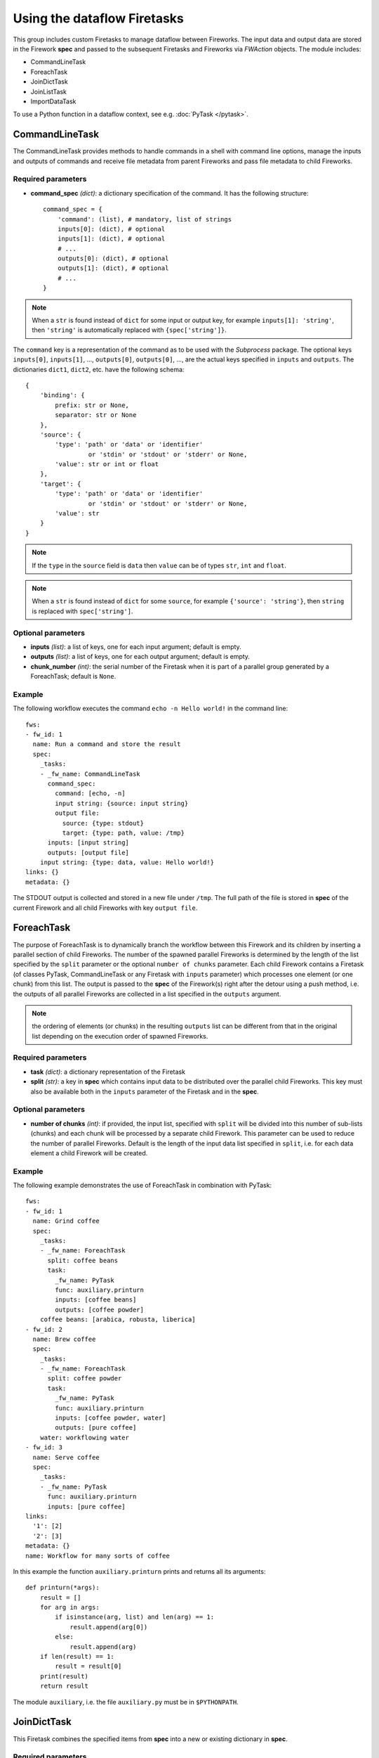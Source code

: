 ============================
Using the dataflow Firetasks
============================

This group includes custom Firetasks to manage dataflow between Fireworks. The
input data and output data are stored in the Firework **spec** and passed to the
subsequent Firetasks and Fireworks via *FWAction* objects. The module includes:

* CommandLineTask
* ForeachTask
* JoinDictTask
* JoinListTask
* ImportDataTask

To use a Python function in a dataflow context, see e.g. :doc:`PyTask </pytask>`.

CommandLineTask
===============

The CommandLineTask provides methods to handle commands in a shell with
command line options, manage the inputs and outputs of commands and receive
file metadata from parent Fireworks and pass file metadata to child Fireworks.

Required parameters
-------------------

* **command_spec** *(dict)*: a dictionary specification of the command.
  It has the following structure::

    command_spec = {
        'command': (list), # mandatory, list of strings
        inputs[0]: (dict), # optional
        inputs[1]: (dict), # optional
        # ...
        outputs[0]: (dict), # optional
        outputs[1]: (dict), # optional
        # ...
    }

.. note:: When a ``str`` is found instead of ``dict`` for some input or output key, for example ``inputs[1]: 'string'``, then ``'string'`` is automatically replaced with ``{spec['string']}``.

The ``command`` key is a representation of the command as to be used with the
*Subprocess* package. The optional keys ``inputs[0]``, ``inputs[1]``, ...,
``outputs[0]``, ``outputs[0]``, ..., are
the actual keys specified in ``inputs`` and ``outputs``.
The dictionaries ``dict1``, ``dict2``, etc. have the following schema::

    {
        'binding': {
            prefix: str or None,
            separator: str or None
        },
        'source': {
            'type': 'path' or 'data' or 'identifier'
                     or 'stdin' or 'stdout' or 'stderr' or None,
            'value': str or int or float
        },
        'target': {
            'type': 'path' or 'data' or 'identifier'
                     or 'stdin' or 'stdout' or 'stderr' or None,
            'value': str
        }
    }

.. note:: If the ``type`` in the ``source`` field is ``data`` then ``value`` can be of types ``str``, ``int`` and ``float``.

.. note:: When a ``str`` is found instead of ``dict`` for some ``source``, for example ``{'source': 'string'}``, then ``string`` is replaced with ``spec['string']``.


Optional parameters
-------------------

* **inputs** *(list)*: a list of keys, one for each input argument;
  default is empty.
* **outputs** *(list)*: a list of keys, one for each output argument;
  default is empty.
* **chunk_number** *(int)*: the serial number of the Firetask when it is part
  of a parallel group generated by a ForeachTask; default is ``None``.

Example
-------

The following workflow executes the command ``echo -n Hello world!`` in the
command line::

    fws:
    - fw_id: 1
      name: Run a command and store the result
      spec:
        _tasks:
        - _fw_name: CommandLineTask
          command_spec:
            command: [echo, -n]
            input string: {source: input string}
            output file:
              source: {type: stdout}
              target: {type: path, value: /tmp}
          inputs: [input string]
          outputs: [output file]
        input string: {type: data, value: Hello world!}
    links: {}
    metadata: {}

The STDOUT output is collected and stored in a new file under ``/tmp``. The
full path of the file is stored in **spec** of the current Firework and all
child Fireworks with key ``output file``.


ForeachTask
===========

The purpose of ForeachTask is to dynamically branch the workflow between
this Firework and its children by inserting a parallel section of child
Fireworks. The number of the spawned parallel Fireworks is determined by the
length of the list specified by the ``split`` parameter or the optional
``number of chunks`` parameter. Each child Firework contains a Firetask (of
classes PyTask, CommandLineTask or any Firetask with ``inputs`` parameter)
which processes one element (or one chunk) from this list. The output is passed
to the **spec** of the Firework(s) right after the detour using a push method,
i.e. the outputs of all parallel Fireworks are collected in a list specified
in the ``outputs`` argument.

.. note:: the ordering of elements (or chunks) in the resulting ``outputs`` list can be different from that in the original list depending on the execution order of spawned Fireworks.


Required parameters
-------------------

* **task** *(dict)*: a dictionary representation of the Firetask
* **split** *(str)*: a key in **spec** which contains input data to be
  distributed over the parallel child Fireworks. This key must also be available
  both in the ``inputs`` parameter of the Firetask and in the **spec**.


Optional parameters
-------------------

* **number of chunks** *(int)*: if provided, the input list, specified with
  ``split`` will be divided into this number of sub-lists (chunks) and each chunk
  will be processed by a separate child Firework. This parameter can be used to
  reduce the number of parallel Fireworks. Default is the length of the input
  data list specified in ``split``, i.e. for each data element a child Firework
  will be created.


Example
-------

The following example demonstrates the use of ForeachTask in combination with
PyTask::

    fws:
    - fw_id: 1
      name: Grind coffee
      spec:
        _tasks:
        - _fw_name: ForeachTask
          split: coffee beans
          task:
            _fw_name: PyTask
            func: auxiliary.printurn
            inputs: [coffee beans]
            outputs: [coffee powder]
        coffee beans: [arabica, robusta, liberica]
    - fw_id: 2
      name: Brew coffee
      spec:
        _tasks:
        - _fw_name: ForeachTask
          split: coffee powder
          task:
            _fw_name: PyTask
            func: auxiliary.printurn
            inputs: [coffee powder, water]
            outputs: [pure coffee]
        water: workflowing water
    - fw_id: 3
      name: Serve coffee
      spec:
        _tasks:
        - _fw_name: PyTask
          func: auxiliary.printurn
          inputs: [pure coffee]
    links:
      '1': [2]
      '2': [3]
    metadata: {}
    name: Workflow for many sorts of coffee

In this example the function ``auxiliary.printurn`` prints and returns all
its arguments::

    def printurn(*args):
        result = []
        for arg in args:
            if isinstance(arg, list) and len(arg) == 1:
                result.append(arg[0])
            else:
                result.append(arg)
        if len(result) == 1:
            result = result[0]
        print(result)
        return result

The module ``auxiliary``, i.e. the file ``auxiliary.py`` must be in
``$PYTHONPATH``.


JoinDictTask
============

This Firetask combines the specified items from **spec** into a new or existing dictionary in **spec**.

Required parameters
-------------------

* **inputs** *(list)*: a list of **spec** keys
* **output** *(str)*: a **spec** key under which the joined items will be stored

Optional parameters
-------------------

* **rename** *(dict)*: a dictionary with key translations for keys, specified
  in ``inputs``, e.g. ``{'old name 1': 'new name 1', 'old name 2': 'new name 2'}``


JoinListTask
============

This Firetask combines the items specified by **spec** keys into a new or existing list in **spec**.

Required parameters
-------------------

* **inputs** *(list)*: a list of **spec** keys
* **output** *(str)*: a **spec** key under which the joined items will be stored

Optional parameters
-------------------
None.


ImportDataTask
==============

This Firetask updates a dictionary in **spec** with JSON/YAML data from file in a
nested dictionary specified by a map string (see below).

Required parameters
-------------------

* **filename** *(str)*: a filename from which the data is imported. The name
  must end with either ``.json`` or ``.yaml``.
* **mapstring** *(str)*: a map string in the format ``maplist[0]/maplist[1]/...``.
  At least ``maplist[0]`` has to be defined because this is the key in **spec**
  to be used for the import. Every further nesting can be specified by extending
  the mapstring, for example if ``mapstring`` is ``maplist[0]/maplist[1]`` then
  the data will be imported as ``spec[maplist[0]][maplist[1]]``.

Optional parameters
-------------------
None.
